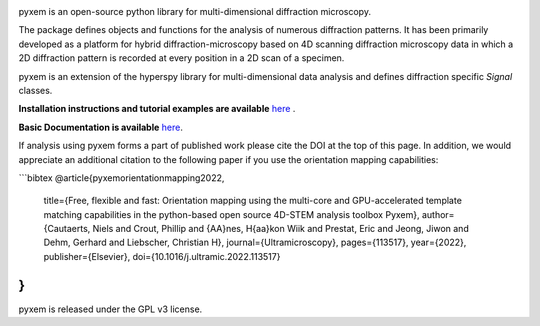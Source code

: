 |Actions|_ |Coveralls|_ |pypi_version|_ |downloads|_ |black|_ |doi|_

.. |Actions| image:: https://github.com/pyxem/pyxem/workflows/build/badge.svg
.. _Actions: https://github.com/pyxem/pyxem/actions

.. |Coveralls| image:: https://coveralls.io/repos/github/pyxem/pyxem/badge.svg?branch=master
.. _Coveralls: https://coveralls.io/github/pyxem/pyxem?branch=master

.. |pypi_version| image:: http://img.shields.io/pypi/v/pyxem.svg?style=flat
.. _pypi_version: https://pypi.python.org/pypi/pyxem

.. |doi| image:: https://zenodo.org/badge/DOI/10.5281/zenodo.2649351.svg
.. _doi: https://doi.org/10.5281/zenodo.2649351

.. |downloads| image:: https://anaconda.org/conda-forge/pyxem/badges/downloads.svg
.. _downloads: https://anaconda.org/conda-forge/pyxem

.. |black| image:: https://img.shields.io/badge/code%20style-black-000000.svg
.. _black: https://github.com/psf/black

pyxem is an open-source python library for multi-dimensional diffraction microscopy.

The package defines objects and functions for the analysis of numerous diffraction patterns. It has been primarily developed as a platform for hybrid diffraction-microscopy based on 4D scanning diffraction microscopy data in which a 2D diffraction pattern is recorded at every position in a 2D scan of a specimen.

pyxem is an extension of the hyperspy library for multi-dimensional data analysis and defines diffraction specific `Signal` classes.

**Installation instructions and tutorial examples are available** `here <https://github.com/pyxem/pyxem-demos>`__ .

**Basic Documentation is available** `here <https://pyxem.readthedocs.io/en/latest/>`__.

If analysis using pyxem forms a part of published work please cite the DOI at the top of this page.
In addition, we would appreciate an additional citation to the following paper if you use the orientation mapping capabilities:

```bibtex
@article{pyxemorientationmapping2022,
  title={Free, flexible and fast: Orientation mapping using the multi-core and GPU-accelerated template matching capabilities in the python-based open source 4D-STEM analysis toolbox Pyxem},
  author={Cautaerts, Niels and Crout, Phillip and {\AA}nes, H{\aa}kon Wiik and Prestat, Eric and Jeong, Jiwon and Dehm, Gerhard and Liebscher, Christian H},
  journal={Ultramicroscopy},
  pages={113517},
  year={2022},
  publisher={Elsevier},
  doi={10.1016/j.ultramic.2022.113517}
}
```

pyxem is released under the GPL v3 license.

